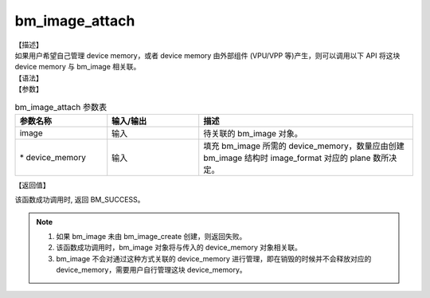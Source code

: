 bm_image_attach
---------------

| 【描述】
| 如果用户希望自己管理 device memory，或者 device memory 由外部组件 (VPU/VPP 等)产生，则可以调用以下 API 将这块 device memory 与 bm_image 相关联。

| 【语法】

.. code-block:: c++
    :linenos:
    :lineno-start: 1
    :name: a label for hyperlink (destroy)
    :force:

    bm_status_t bm_image_attach(
            bm_image image,
            bm_device_mem_t* device_memory
    );

| 【参数】

.. list-table:: bm_image_attach 参数表
    :widths: 15 15 35

    * - **参数名称**
      - **输入/输出**
      - **描述**
    * - image
      - 输入
      - 待关联的 bm_image 对象。
    * - \* device_memory
      - 输入
      - 填充 bm_image 所需的 device_memory，数量应由创建 bm_image 结构时 image_format 对应的 plane 数所决定。


| 【返回值】

该函数成功调用时, 返回 BM_SUCCESS。

.. note::

    1. 如果 bm_image 未由 bm_image_create 创建，则返回失败。

    2. 该函数成功调用时，bm_image 对象将与传入的 device_memory 对象相关联。

    3. bm_image 不会对通过这种方式关联的 device_memory 进行管理，即在销毁的时候并不会释放对应的 device_memory，需要用户自行管理这块 device_memory。
